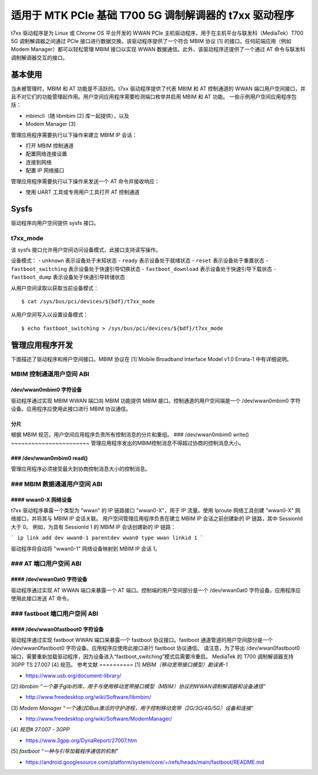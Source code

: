 .. SPDX 许可证标识符: 只限 GPL-2.0

.. 版权所有 (C) 2020-21 英特尔公司

.. _t7xx_driver_doc:

============================================
适用于 MTK PCIe 基础 T700 5G 调制解调器的 t7xx 驱动程序
============================================

t7xx 驱动程序是为 Linux 或 Chrome OS 平台开发的 WWAN PCIe 主机驱动程序，用于在主机平台与联发科（MediaTek）T700 5G 调制解调器之间通过 PCIe 接口进行数据交换。该驱动程序提供了一个符合 MBIM 协议 [1] 的接口。任何前端应用（例如 Modem Manager）都可以轻松管理 MBIM 接口以实现 WWAN 数据通信。此外，该驱动程序还提供了一个通过 AT 命令与联发科调制解调器交互的接口。

基本使用
===========
当未被管理时，MBIM 和 AT 功能是不活跃的。t7xx 驱动程序提供了代表 MBIM 和 AT 控制通道的 WWAN 端口用户空间接口，并且不对它们的功能管理起作用。用户空间应用程序需要检测端口枚举并启用 MBIM 和 AT 功能。
一些示例用户空间应用程序包括：

- mbimcli（随 libmbim [2] 库一起提供），以及
- Modem Manager [3]

管理应用程序需要执行以下操作来建立 MBIM IP 会话：

- 打开 MBIM 控制通道
- 配置网络连接设置
- 连接到网络
- 配置 IP 网络接口

管理应用程序需要执行以下操作来发送一个 AT 命令并接收响应：

- 使用 UART 工具或专用用户工具打开 AT 控制通道

Sysfs
=====
驱动程序向用户空间提供 sysfs 接口。

t7xx_mode
---------
该 sysfs 接口允许用户空间访问设备模式，此接口支持读写操作。

设备模式：
- ``unknown`` 表示设备处于未知状态
- ``ready`` 表示设备处于就绪状态
- ``reset`` 表示设备处于重置状态
- ``fastboot_switching`` 表示设备处于快速引导切换状态
- ``fastboot_download`` 表示设备处于快速引导下载状态
- ``fastboot_dump`` 表示设备处于快速引导转储状态

从用户空间读取以获取当前设备模式：
::
  $ cat /sys/bus/pci/devices/${bdf}/t7xx_mode

从用户空间写入以设置设备模式：
::
  $ echo fastboot_switching > /sys/bus/pci/devices/${bdf}/t7xx_mode

管理应用程序开发
==================

下面描述了驱动程序和用户空间接口。MBIM 协议在 [1] Mobile Broadband Interface Model v1.0 Errata-1 中有详细说明。

MBIM 控制通道用户空间 ABI
----------------------------------

/dev/wwan0mbim0 字符设备
~~~~~~~~~~~~~~~~~~~~~~~~~~~~~~~~
驱动程序通过实现 MBIM WWAN 端口向 MBIM 功能提供 MBIM 接口。控制通道的用户空间端是一个 /dev/wwan0mbim0 字符设备。应用程序应使用此接口进行 MBIM 协议通信。

分片
~~~~~~~~~~~~~
根据 MBIM 规范，用户空间应用程序负责所有控制消息的分片和重组。
### /dev/wwan0mbim0 write()
~~~~~~~~~~~~~~~~~~~~~~~
管理应用程序发出的MBIM控制消息不得超过协商的控制消息大小。

### /dev/wwan0mbim0 read()
~~~~~~~~~~~~~~~~~~~~~~
管理应用程序必须接受最大到协商控制消息大小的控制消息。

### MBIM 数据通道用户空间 ABI
-------------------------------

#### wwan0-X 网络设备
~~~~~~~~~~~~~~~~~~~~~~
t7xx 驱动程序暴露一个类型为 "wwan" 的 IP 链路接口 "wwan0-X"，用于 IP 流量。使用 Iproute 网络工具创建 "wwan0-X" 网络接口，并将其与 MBIM IP 会话关联。
用户空间管理应用程序负责在建立 MBIM IP 会话之前创建新的 IP 链路，其中 SessionId 大于 0。
例如，为具有 SessionId 1 的 MBIM IP 会话创建新的 IP 链路：

```
ip link add dev wwan0-1 parentdev wwan0 type wwan linkid 1
```

驱动程序将自动将 "wwan0-1" 网络设备映射到 MBIM IP 会话 1。

### AT 端口用户空间 ABI
----------------------------------

#### /dev/wwan0at0 字符设备
~~~~~~~~~~~~~~~~~~~~~~~~~~~~~~~~
驱动程序通过实现 AT WWAN 端口来暴露一个 AT 端口。控制端的用户空间部分是一个 /dev/wwan0at0 字符设备。应用程序应使用此接口发送 AT 命令。

### fastboot 端口用户空间 ABI
---------------------------

#### /dev/wwan0fastboot0 字符设备
~~~~~~~~~~~~~~~~~~~~~~~~~~~~~~~~~~~~
驱动程序通过实现 fastboot WWAN 端口来暴露一个 fastboot 协议接口。fastboot 通道管道的用户空间部分是一个 /dev/wwan0fastboot0 字符设备。应用程序应使用此接口进行 fastboot 协议通信。
请注意，为了导出 /dev/wwan0fastboot0 端口，需要重新加载驱动程序，因为设备进入“fastboot_switching”模式后需要冷重启。
MediaTek 的 T700 调制解调器支持 3GPP TS 27.007 [4] 规范。
参考文献
==========
[1] *MBIM（移动宽带接口模型）勘误表-1*

- https://www.usb.org/document-library/

[2] *libmbim “一个基于glib的库，用于与使用移动宽带接口模型（MBIM）协议的WWAN调制解调器和设备通信”*

- http://www.freedesktop.org/wiki/Software/libmbim/

[3] *Modem Manager “一个通过DBus激活的守护进程，用于控制移动宽带（2G/3G/4G/5G）设备和连接”*

- http://www.freedesktop.org/wiki/Software/ModemManager/

[4] *规范# 27.007 - 3GPP*

- https://www.3gpp.org/DynaReport/27007.htm

[5] *fastboot “一种与引导加载程序通信的机制”*

- https://android.googlesource.com/platform/system/core/+/refs/heads/main/fastboot/README.md
